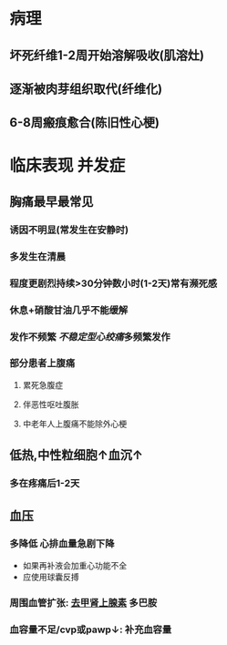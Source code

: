 :PROPERTIES:
:ID: 227B35E6-68AD-4066-AD4F-3D6129AE144B
:END:

#+ALIAS: STEMI,ST段抬高型心梗

* 病理
** 坏死纤维1-2周开始溶解吸收(肌溶灶)
** 逐渐被肉芽组织取代(纤维化)
** 6-8周瘢痕愈合(陈旧性心梗)
* 临床表现 并发症
** 胸痛最早最常见
*** 诱因不明显(常发生在安静时)
*** 多发生在清晨
*** 程度更剧烈持续>30分钟数小时(1-2天)常有濒死感
*** 休息+硝酸甘油几乎不能缓解
*** 发作不频繁 [[不稳定型心绞痛]]多频繁发作
*** 部分患者上腹痛
**** 累死急腹症
**** 伴恶性呕吐腹胀
**** 中老年人上腹痛不能除外心梗
** 低热,中性粒细胞↑血沉↑
*** 多在疼痛后1-2天
** 血压
*** 多降低 心排血量急剧下降
- 如果再补液会加重心功能不全
- 应使用球囊反搏
*** 周围血管扩张: [[id:7820FA23-F922-468C-9F27-C0F2A0ED29C4][去甲肾上腺素]] 多巴胺
*** 血容量不足/cvp或pawp↓: 补充血容量
